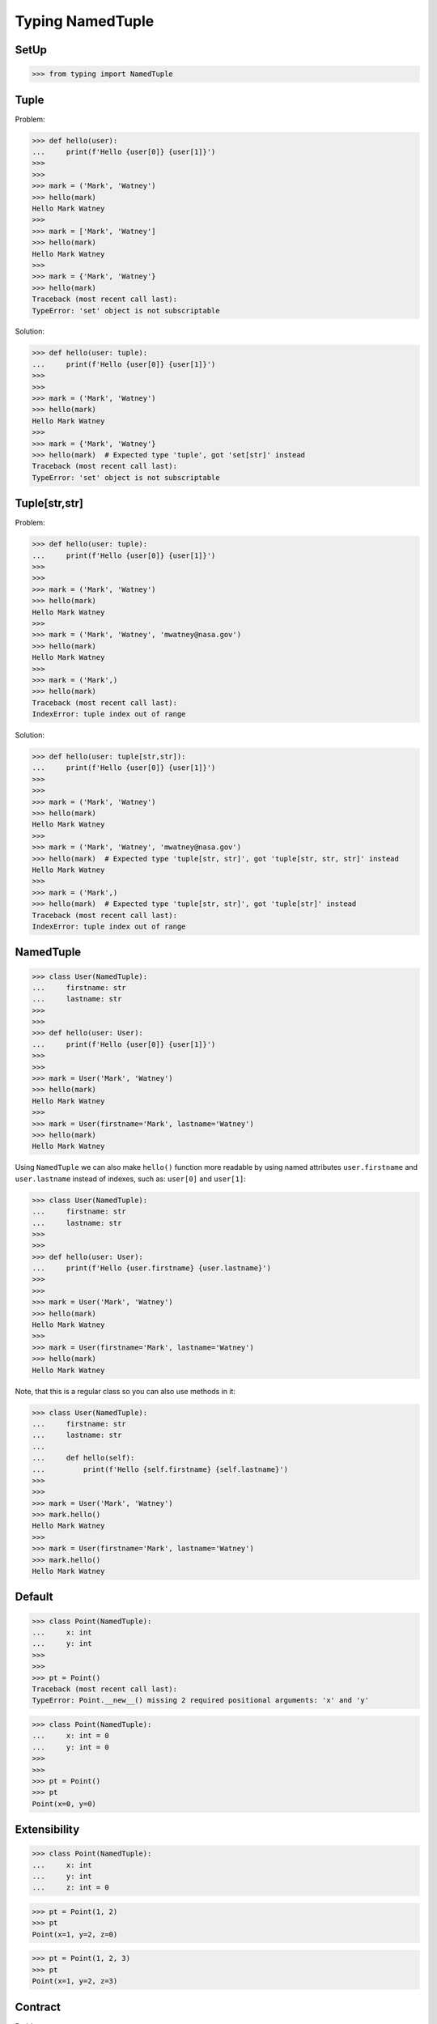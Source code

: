 Typing NamedTuple
=================


SetUp
-----
>>> from typing import NamedTuple


Tuple
-----
Problem:

>>> def hello(user):
...     print(f'Hello {user[0]} {user[1]}')
>>>
>>>
>>> mark = ('Mark', 'Watney')
>>> hello(mark)
Hello Mark Watney
>>>
>>> mark = ['Mark', 'Watney']
>>> hello(mark)
Hello Mark Watney
>>>
>>> mark = {'Mark', 'Watney'}
>>> hello(mark)
Traceback (most recent call last):
TypeError: 'set' object is not subscriptable

Solution:

>>> def hello(user: tuple):
...     print(f'Hello {user[0]} {user[1]}')
>>>
>>>
>>> mark = ('Mark', 'Watney')
>>> hello(mark)
Hello Mark Watney
>>>
>>> mark = {'Mark', 'Watney'}
>>> hello(mark)  # Expected type 'tuple', got 'set[str]' instead
Traceback (most recent call last):
TypeError: 'set' object is not subscriptable


Tuple[str,str]
--------------
Problem:

>>> def hello(user: tuple):
...     print(f'Hello {user[0]} {user[1]}')
>>>
>>>
>>> mark = ('Mark', 'Watney')
>>> hello(mark)
Hello Mark Watney
>>>
>>> mark = ('Mark', 'Watney', 'mwatney@nasa.gov')
>>> hello(mark)
Hello Mark Watney
>>>
>>> mark = ('Mark',)
>>> hello(mark)
Traceback (most recent call last):
IndexError: tuple index out of range

Solution:

>>> def hello(user: tuple[str,str]):
...     print(f'Hello {user[0]} {user[1]}')
>>>
>>>
>>> mark = ('Mark', 'Watney')
>>> hello(mark)
Hello Mark Watney
>>>
>>> mark = ('Mark', 'Watney', 'mwatney@nasa.gov')
>>> hello(mark)  # Expected type 'tuple[str, str]', got 'tuple[str, str, str]' instead
Hello Mark Watney
>>>
>>> mark = ('Mark',)
>>> hello(mark)  # Expected type 'tuple[str, str]', got 'tuple[str]' instead
Traceback (most recent call last):
IndexError: tuple index out of range


NamedTuple
----------
>>> class User(NamedTuple):
...     firstname: str
...     lastname: str
>>>
>>>
>>> def hello(user: User):
...     print(f'Hello {user[0]} {user[1]}')
>>>
>>>
>>> mark = User('Mark', 'Watney')
>>> hello(mark)
Hello Mark Watney
>>>
>>> mark = User(firstname='Mark', lastname='Watney')
>>> hello(mark)
Hello Mark Watney

Using ``NamedTuple`` we can also make ``hello()`` function more readable
by using named attributes ``user.firstname`` and ``user.lastname`` instead
of indexes, such as: ``user[0]`` and ``user[1]``:

>>> class User(NamedTuple):
...     firstname: str
...     lastname: str
>>>
>>>
>>> def hello(user: User):
...     print(f'Hello {user.firstname} {user.lastname}')
>>>
>>>
>>> mark = User('Mark', 'Watney')
>>> hello(mark)
Hello Mark Watney
>>>
>>> mark = User(firstname='Mark', lastname='Watney')
>>> hello(mark)
Hello Mark Watney

Note, that this is a regular class so you can also use methods in it:

>>> class User(NamedTuple):
...     firstname: str
...     lastname: str
...
...     def hello(self):
...         print(f'Hello {self.firstname} {self.lastname}')
>>>
>>>
>>> mark = User('Mark', 'Watney')
>>> mark.hello()
Hello Mark Watney
>>>
>>> mark = User(firstname='Mark', lastname='Watney')
>>> mark.hello()
Hello Mark Watney


Default
-------
>>> class Point(NamedTuple):
...     x: int
...     y: int
>>>
>>>
>>> pt = Point()
Traceback (most recent call last):
TypeError: Point.__new__() missing 2 required positional arguments: 'x' and 'y'

>>> class Point(NamedTuple):
...     x: int = 0
...     y: int = 0
>>>
>>>
>>> pt = Point()
>>> pt
Point(x=0, y=0)


Extensibility
-------------
>>> class Point(NamedTuple):
...     x: int
...     y: int
...     z: int = 0

>>> pt = Point(1, 2)
>>> pt
Point(x=1, y=2, z=0)

>>> pt = Point(1, 2, 3)
>>> pt
Point(x=1, y=2, z=3)


Contract
--------
Problem:

>>> def get_user(uid):
...     return (1, 'Mark', 'Watney', 40, 185.5, 75.0, True, False, None)
>>>
>>>
>>> mark = get_user(1000)
>>>
>>> mark[1]
'Mark'
>>>
>>> mark[2]
'Watney'
>>>
>>> mark[6]
True

Tuple annotation:

>>> def get_user(uid: int) -> tuple[int,str,str,int,float,float,bool,bool,bool|None]:
...     return (1, 'Mark', 'Watney', 40, 185.5, 75.0, True, False, None)
>>>
>>>
>>> mark = get_user(1000)
>>>
>>> mark[1]
'Mark'
>>>
>>> mark[2]
'Watney'
>>>
>>> mark[6]
True

NamedTuple annotation:

>>> class User(NamedTuple):
...     id: int
...     firstname: str
...     lastname: str
...     age: int
...     height: int | float
...     weight: int | float
...     is_astronaut: bool
...     is_assigned: bool
...     mission: str | None
>>>
>>>
>>> def get_user(uid: int) -> User:
...     return User(1, 'Mark', 'Watney', 40, 185.5, 75.0, True, False, None)
>>>
>>>
>>> mark = get_user(1000)
>>>
>>> mark.firstname
'Mark'
>>>
>>> mark.lastname
'Watney'
>>>
>>> mark.is_astronaut
True
>>>
>>> mark[1]
'Mark'
>>>
>>> mark[2]
'Watney'
>>>
>>> mark[6]
True

Moreover returning values are much more readable:

>>> def get_user(uid: int) -> User:
...     return User(
...         id=1,
...         firstname='Mark',
...         lastname='Watney',
...         age=40,
...         height=185.5,
...         weight=75.0,
...         is_astronaut=True,
...         is_assigned=False,
...         mission=None)


Iteration
---------
>>> class User(NamedTuple):
...     firstname: str
...     lastname: str
>>>
>>> mark = User(firstname='Mark', lastname='Watney')

>>> mark[0]
'Mark'
>>>
>>> mark[1]
'Watney'

>>> for field in mark:
...     print(field)
...
Mark
Watney


IsInstance
----------
Note, that ``NamedTuple`` is still a tuple and you can compare both!

>>> class User(NamedTuple):
...     firstname: str
...     lastname: str
>>>
>>> mark = User(firstname='Mark', lastname='Watney')

>>> isinstance(mark, tuple)
True

>>> type(mark)
<class '__main__.User'>

>>> User.mro()
[<class '__main__.User'>, <class 'tuple'>, <class 'object'>]


Equality
--------
>>> class User(NamedTuple):
...     firstname: str
...     lastname: str
>>>
>>>
>>> a = ('Mark', 'Watney')
>>> b = User('Mark', 'Watney')
>>> c = User(firstname='Mark', lastname='Watney')

Equality:

>>> a == b
True
>>>
>>> a == c
True
>>>
>>> b == c
True

Identity:

>>> a is b
False
>>>
>>> a is c
False
>>>
>>> b is c
False


Size
----
>>> from sys import getsizeof
>>>
>>>
>>> class User(NamedTuple):
...     firstname: str
...     lastname: str
>>>
>>>
>>> a = ('Mark', 'Watney')
>>> b = User('Mark', 'Watney')
>>> c = User(firstname='Mark', lastname='Watney')

>>> getsizeof(a)
56
>>>
>>> getsizeof(b)
56
>>>
>>> getsizeof(c)
56


Use Case - 0x01
---------------
>>> class Point(NamedTuple):
...     x: int = 0
...     y: int = 0
>>>
>>>
>>> class Position:
...     position: Point
...
...     def __init__(self, initial_position: Point = Point()):
...         self.position = initial_position
...
...     def set_position(self, position: Point) -> None:
...         self.position = position
...
...     def get_position(self) -> Point:
...         return self.position
>>>
>>>
>>> current = Position()
>>>
>>> current.get_position()
Point(x=0, y=0)
>>>
>>> current.set_position(Point(1, 2))
>>>
>>> current.get_position()
Point(x=1, y=2)


Use Case - 0x02
---------------
>>> class GeographicCoordinate(NamedTuple):
...     latitude: float
...     longitude: float
>>>
>>>
>>> locations: list[tuple[float,float]] = [
...     (25.91375, -60.15503),
...     (-11.01983, -166.48477),
...     (-11.01983, -166.48477)]
>>>
>>> locations: list[GeographicCoordinate] = [
...     GeographicCoordinate(25.91375, -60.15503),
...     GeographicCoordinate(-11.01983, -166.48477),
...     GeographicCoordinate(-11.01983, -166.48477)]
>>>
>>> locations: list[GeographicCoordinate] = [
...     GeographicCoordinate(latitude=25.91375, longitude=-60.15503),
...     GeographicCoordinate(latitude=-11.01983, longitude=-166.48477),
...     GeographicCoordinate(latitude=-11.01983, longitude=-166.48477)]


Use Case - 0x03
---------------
>>> from itertools import starmap
>>> from pprint import pprint
>>>
>>> DATA = [
...     ('Sepal length', 'Sepal width', 'Petal length', 'Petal width', 'Species'),
...     (5.8, 2.7, 5.1, 1.9, 'virginica'),
...     (5.1, 3.5, 1.4, 0.2, 'setosa'),
...     (5.7, 2.8, 4.1, 1.3, 'versicolor'),
...     (6.3, 2.9, 5.6, 1.8, 'virginica'),
...     (6.4, 3.2, 4.5, 1.5, 'versicolor'),
...     (4.7, 3.2, 1.3, 0.2, 'setosa'),
...     (7.0, 3.2, 4.7, 1.4, 'versicolor'),
...     (7.6, 3.0, 6.6, 2.1, 'virginica'),
...     (4.9, 3.0, 1.4, 0.2, 'setosa'),
...     (4.9, 2.5, 4.5, 1.7, 'virginica'),
...     (7.1, 3.0, 5.9, 2.1, 'virginica'),
...     (4.6, 3.4, 1.4, 0.3, 'setosa'),
...     (5.4, 3.9, 1.7, 0.4, 'setosa'),
...     (5.7, 2.8, 4.5, 1.3, 'versicolor'),
...     (5.0, 3.6, 1.4, 0.3, 'setosa'),
...     (5.5, 2.3, 4.0, 1.3, 'versicolor'),
...     (6.5, 3.0, 5.8, 2.2, 'virginica'),
...     (6.5, 2.8, 4.6, 1.5, 'versicolor'),
...     (6.3, 3.3, 6.0, 2.5, 'virginica'),
...     (6.9, 3.1, 4.9, 1.5, 'versicolor'),
...     (4.6, 3.1, 1.5, 0.2, 'setosa'),
... ]

>>> class Iris(NamedTuple):
...     sl: float
...     sw: float
...     pl: float
...     pw: float
...     species: str

>>> result = starmap(Iris, DATA[1:])
>>> data = list(result)

>>> pprint(data)
[Iris(sl=5.8, sw=2.7, pl=5.1, pw=1.9, species='virginica'),
 Iris(sl=5.1, sw=3.5, pl=1.4, pw=0.2, species='setosa'),
 Iris(sl=5.7, sw=2.8, pl=4.1, pw=1.3, species='versicolor'),
 Iris(sl=6.3, sw=2.9, pl=5.6, pw=1.8, species='virginica'),
 Iris(sl=6.4, sw=3.2, pl=4.5, pw=1.5, species='versicolor'),
 Iris(sl=4.7, sw=3.2, pl=1.3, pw=0.2, species='setosa'),
 Iris(sl=7.0, sw=3.2, pl=4.7, pw=1.4, species='versicolor'),
 Iris(sl=7.6, sw=3.0, pl=6.6, pw=2.1, species='virginica'),
 Iris(sl=4.9, sw=3.0, pl=1.4, pw=0.2, species='setosa'),
 Iris(sl=4.9, sw=2.5, pl=4.5, pw=1.7, species='virginica'),
 Iris(sl=7.1, sw=3.0, pl=5.9, pw=2.1, species='virginica'),
 Iris(sl=4.6, sw=3.4, pl=1.4, pw=0.3, species='setosa'),
 Iris(sl=5.4, sw=3.9, pl=1.7, pw=0.4, species='setosa'),
 Iris(sl=5.7, sw=2.8, pl=4.5, pw=1.3, species='versicolor'),
 Iris(sl=5.0, sw=3.6, pl=1.4, pw=0.3, species='setosa'),
 Iris(sl=5.5, sw=2.3, pl=4.0, pw=1.3, species='versicolor'),
 Iris(sl=6.5, sw=3.0, pl=5.8, pw=2.2, species='virginica'),
 Iris(sl=6.5, sw=2.8, pl=4.6, pw=1.5, species='versicolor'),
 Iris(sl=6.3, sw=3.3, pl=6.0, pw=2.5, species='virginica'),
 Iris(sl=6.9, sw=3.1, pl=4.9, pw=1.5, species='versicolor'),
 Iris(sl=4.6, sw=3.1, pl=1.5, pw=0.2, species='setosa')]

>>> data[0]
Iris(sl=5.8, sw=2.7, pl=5.1, pw=1.9, species='virginica')
>>>
>>> data[0].sl
5.8
>>> data[0].species
'virginica'
>>>
>>> tuple(data[0])
(5.8, 2.7, 5.1, 1.9, 'virginica')


Further Reading
---------------
* Example: https://github.com/pandas-dev/pandas/blob/8fd2d0c1eea04d56ec0a63fae084a66dd482003e/pandas/core/frame.py#L505
* More information in `Type Annotations`
* More information in `CI/CD Type Checking`


References
----------
.. [#pyDocTyping] https://docs.python.org/3/library/typing.html#module-contents
